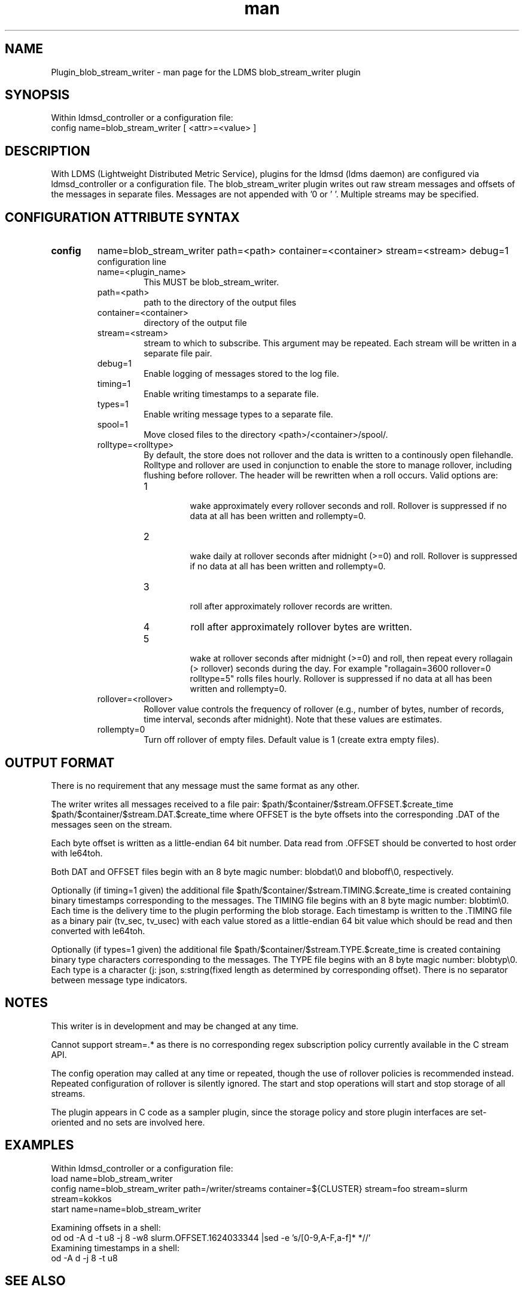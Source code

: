 .\" Manpage for Plugin_blob_stream_writer
.\" Contact ovis-help@ca.sandia.gov to correct errors or typos.
.TH man 7 "15 Jun 2021" "v4" "LDMS Plugin blob_stream_writer man page"

.SH NAME
Plugin_blob_stream_writer - man page for the LDMS blob_stream_writer plugin

.SH SYNOPSIS
Within ldmsd_controller or a configuration file:
.br
config name=blob_stream_writer [ <attr>=<value> ]

.SH DESCRIPTION
With LDMS (Lightweight Distributed Metric Service), plugins for the ldmsd (ldms daemon) are configured via ldmsd_controller or a configuration file. The blob_stream_writer plugin writes out raw stream messages
and offsets of the messages in separate files. Messages are not appended with '\n' or '\0'.
Multiple streams may be specified.


.SH CONFIGURATION ATTRIBUTE SYNTAX
.TP
.BR config
name=blob_stream_writer path=<path> container=<container> stream=<stream> debug=1
.br
configuration line
.RS
.TP
name=<plugin_name>
.br
This MUST be blob_stream_writer.
.TP
path=<path>
.br
path to the directory of the output files
.TP
container=<container>
.br
directory of the output file
.TP
stream=<stream>
.br
stream to which to subscribe. This argument may be repeated. Each stream will be written in a separate file pair.
.TP
debug=1
.br
Enable logging of messages stored to the log file.
.TP
timing=1
.br
Enable writing timestamps to a separate file.
.TP
types=1
.br
Enable writing message types to a separate file.
.TP
spool=1
.br
Move closed files to the directory <path>/<container>/spool/.
.TP
rolltype=<rolltype>
.br
By default, the store does not rollover and the data is written to a continously open filehandle. Rolltype and rollover are used in conjunction to enable the store to manage rollover, including flushing before rollover. The header will be rewritten when a roll occurs. Valid options are:
.RS
.TP
1
.br
wake approximately every rollover seconds and roll.
Rollover is suppressed if no data at all has been written and rollempty=0.
.TP
2
.br
wake daily at rollover seconds after midnight (>=0) and roll.
Rollover is suppressed if no data at all has been written and rollempty=0.
.TP
3
.br
roll after approximately rollover records are written.
.TP
4
roll after approximately rollover bytes are written.
.TP
5
.br
wake at rollover seconds after midnight (>=0) and roll, then repeat every rollagain (> rollover) seconds during the day. For example "rollagain=3600 rollover=0 rolltype=5" rolls files hourly.
Rollover is suppressed if no data at all has been written and rollempty=0.
.RE
.TP
rollover=<rollover>
.br
Rollover value controls the frequency of rollover (e.g., number of bytes, number of records, time interval, seconds after midnight). Note that these values are estimates.
.TP
rollempty=0
.br
Turn off rollover of empty files. Default value is 1 (create extra empty files).
.RE

.SH OUTPUT FORMAT
.PP
There is no requirement that any message must the same format as any other.

The writer writes all messages received to a file pair:
$path/$container/$stream.OFFSET.$create_time
$path/$container/$stream.DAT.$create_time
where OFFSET is the byte offsets into the corresponding .DAT
of the messages seen on the stream.

Each byte offset is written as a little-endian 64 bit number.
Data read from .OFFSET should be converted to host order
with le64toh.

Both DAT and OFFSET files begin with an 8 byte magic number: blobdat\\0 and bloboff\\0, respectively.

Optionally (if timing=1 given) the additional file
$path/$container/$stream.TIMING.$create_time
is created containing binary timestamps corresponding to the messages.
The TIMING file begins with an 8 byte magic number: blobtim\\0.
Each time is the delivery time to the plugin performing the blob storage.
Each timestamp is written to the .TIMING file as a binary pair (tv_sec, tv_usec)
with each value stored as a little-endian 64 bit value which should be
read and then converted with le64toh.

Optionally (if types=1 given) the additional file
$path/$container/$stream.TYPE.$create_time
is created containing binary type characters corresponding to the messages.
The TYPE file begins with an 8 byte magic number: blobtyp\\0.
Each type is a character (j: json, s:string(fixed length as determined by corresponding offset).
There is no separator between message type indicators.

.SH NOTES
.PP
This writer is in development and may be changed at any time.
.PP
Cannot support stream=.* as there is no corresponding regex subscription policy
currently available in the C stream API.
.PP
The config operation may called at any time or repeated, though the use of rollover
policies is recommended instead. Repeated configuration of rollover is silently ignored.
The start and stop operations will start and stop storage of all streams.
.PP
The plugin appears in C code as a sampler plugin, since the storage policy and store
plugin interfaces are set-oriented and no sets are involved here.

.SH EXAMPLES
.PP
Within ldmsd_controller or a configuration file:
.nf
load name=blob_stream_writer
config name=blob_stream_writer path=/writer/streams container=${CLUSTER} stream=foo stream=slurm stream=kokkos
start name=name=blob_stream_writer
.fi
.PP
Examining offsets in a shell:
.nf
od od -A d -t u8 -j 8 -w8 slurm.OFFSET.1624033344 |sed -e 's/[0-9,A-F,a-f]* *//'
.fi
Examining timestamps in a shell:
.nf
od -A d -j 8 -t u8
.fi


.SH SEE ALSO
ldmsd(8), ldms_quickstart(7), ldmsd_controller(8), le64toh(3), fseek(3), od(1)
